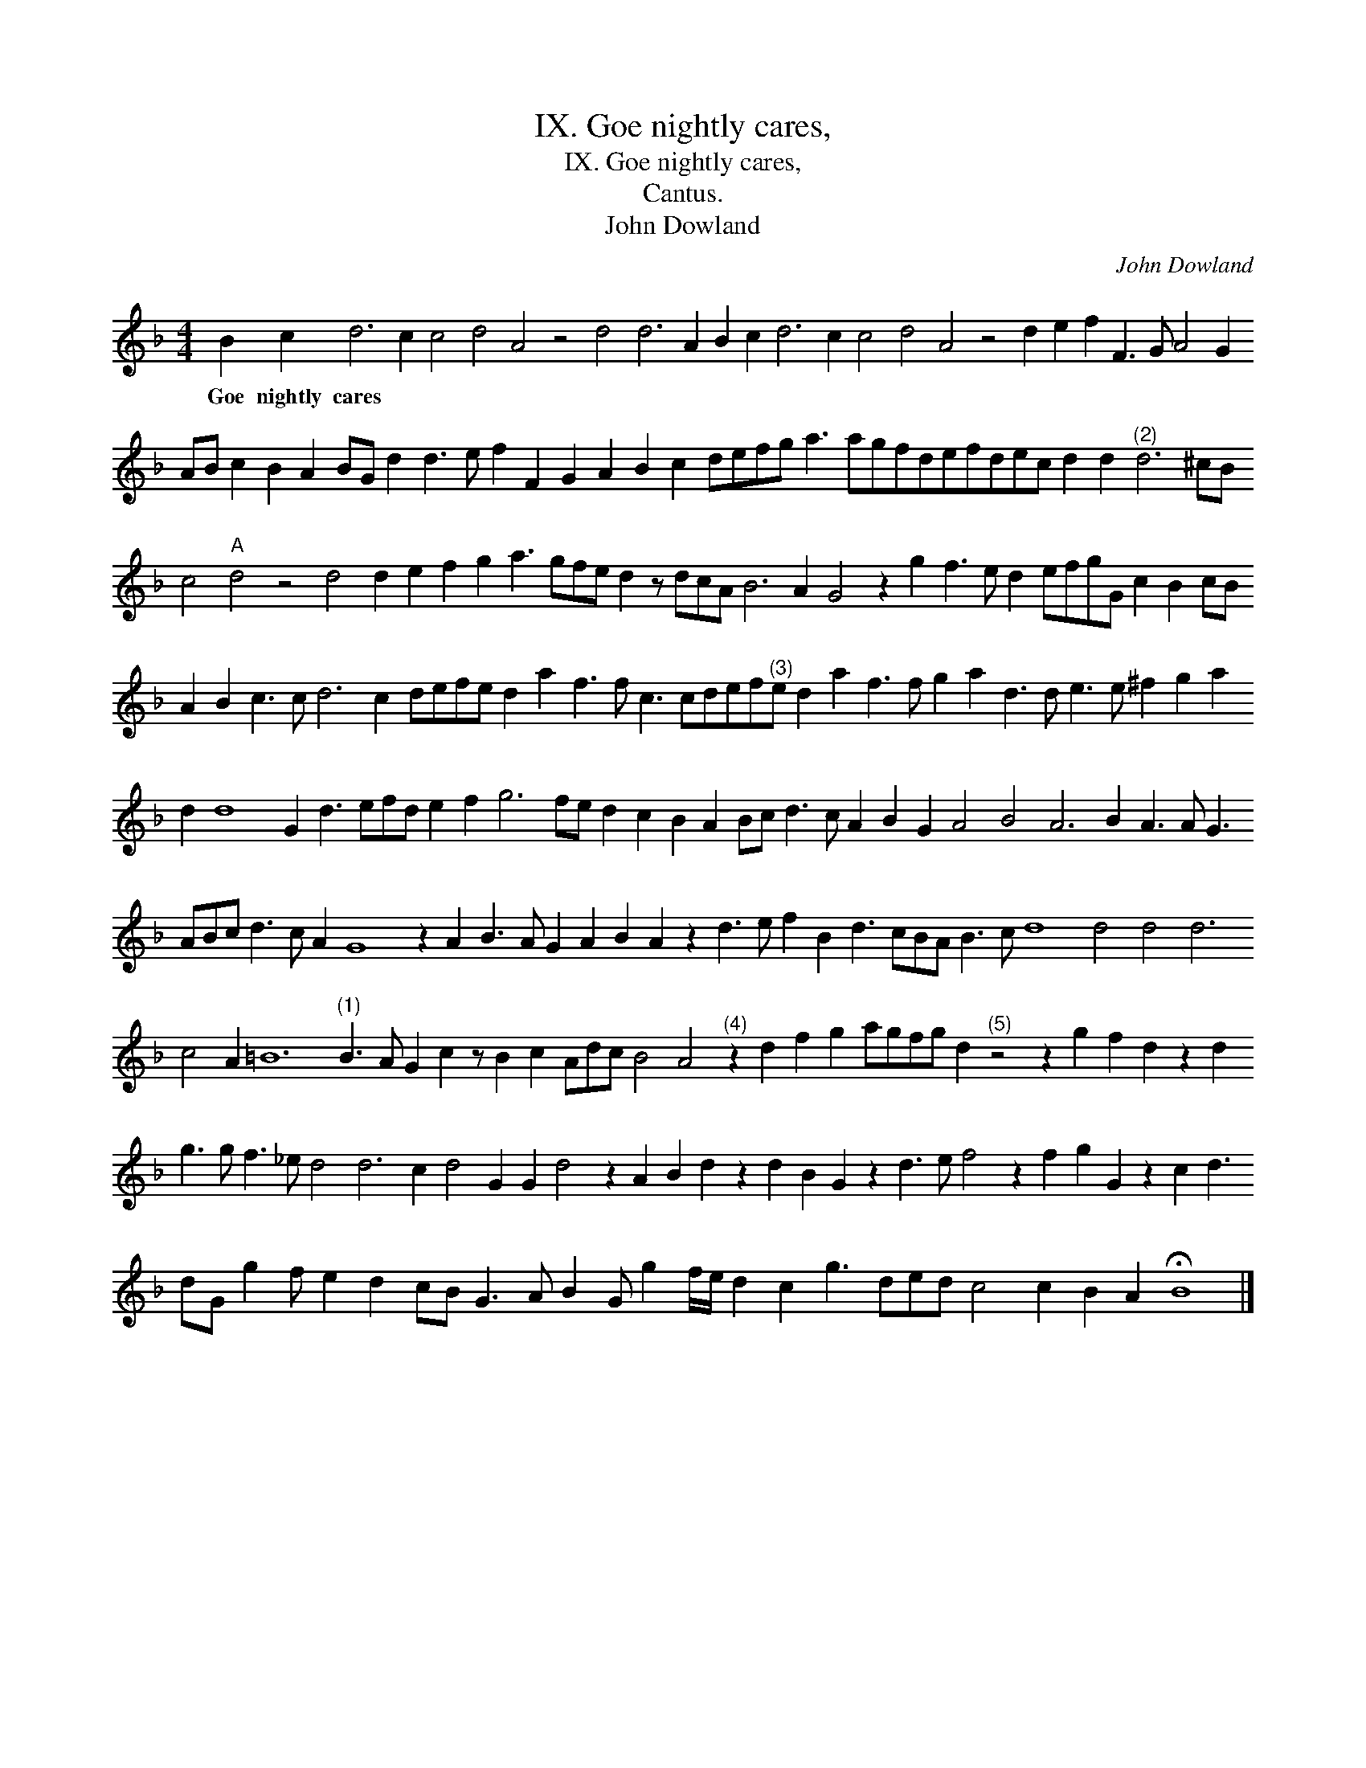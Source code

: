 X:1
T:IX. Goe nightly cares,
T:IX. Goe nightly cares,
T:Cantus.
T:John Dowland
C:John Dowland
L:1/8
M:4/4
K:F
V:1 treble 
V:1
 B2 c2 d6 c2 c4 d4 A4 z4 d4 d6 A2 B2 c2 d6 c2 c4 d4 A4 z4 d2 e2 f2 F3 G A4 G2 AB c2 B2 A2 BG d2 d3 e f2 F2 G2 A2 B2 c2 defg a3 agfdefdec d2 d2"^(2)" d6 ^cB c4"A" d4 z4 d4 d2 e2 f2 g2 a3 gfe d2 z dcA B6 A2 G4 z2 g2 f3 e d2 efgG c2 B2 cB A2 B2 c3 c d6 c2 defe d2 a2 f3 f c3 cdef"^(3)"e d2 a2 f3 f g2 a2 d3 d e3 e ^f2 g2 a2 d2 d8 G2 d3 efd e2 f2 g6 fe d2 c2 B2 A2 Bc d3 c A2 B2 G2 A4 B4 A6 B2 A3 A G3 ABc d3 c A2 G8 z2 A2 B3 A G2 A2 B2 A2 z2 d3 e f2 B2 d3 cBA B3 c d8 d4 d4 d6 c4 A2 =B12"^(1)" B3 A G2 c2 z B2 c2 Adc B4 A4"^(4)" z2 d2 f2 g2 agfg d2"^(5)" z4 z2 g2 f2 d2 z2 d2 g3 g f3 _e d4 d6 c2 d4 G2 G2 d4 z2 A2 B2 d2 z2 d2 B2 G2 z2 d3 e f4 z2 f2 g2 G2 z2 c2 d3 dG g2 f e2 d2 cB G3 A B2 G g2 f/e/ d2 c2 g3 ded c4 c2 B2 A2 !fermata!B8 |] %1
w: Goe nightly cares * * * * * * * * * * * * * * * * * * * * * * * * * * * * * * * * * * * * * * * * * * * * * * * * * * * * * * * * * * * * * * * * * * * * * * * * * * * * * * * * * * * * * * * * * * * * * * * * * * * * * * * * * * * * * * * * * * * * * * * * * * * * * * * * * * * * * * * * * * * * * * * * * * * * * * * * * * * * * * * * * * * * * * * * * * * * * * * * * * * * * * * * * * * * * * * * * * * * * * * * * * * * * * * * * * * * * * * * * * * * * * * * * * * * * * * * * * * * * * * * * * * * * * * * * * * * * *|

